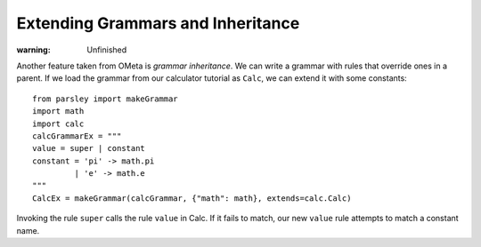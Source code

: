 ==================================
Extending Grammars and Inheritance
==================================

:warning: Unfinished

Another feature taken from OMeta is *grammar inheritance*. We can
write a grammar with rules that override ones in a parent. If we load
the grammar from our calculator tutorial as ``Calc``, we can extend it
with some constants::

    from parsley import makeGrammar
    import math
    import calc
    calcGrammarEx = """
    value = super | constant
    constant = 'pi' -> math.pi
             | 'e' -> math.e
    """
    CalcEx = makeGrammar(calcGrammar, {"math": math}, extends=calc.Calc)


Invoking the rule ``super`` calls the rule ``value`` in Calc. If it
fails to match, our new ``value`` rule attempts to match a constant
name.
